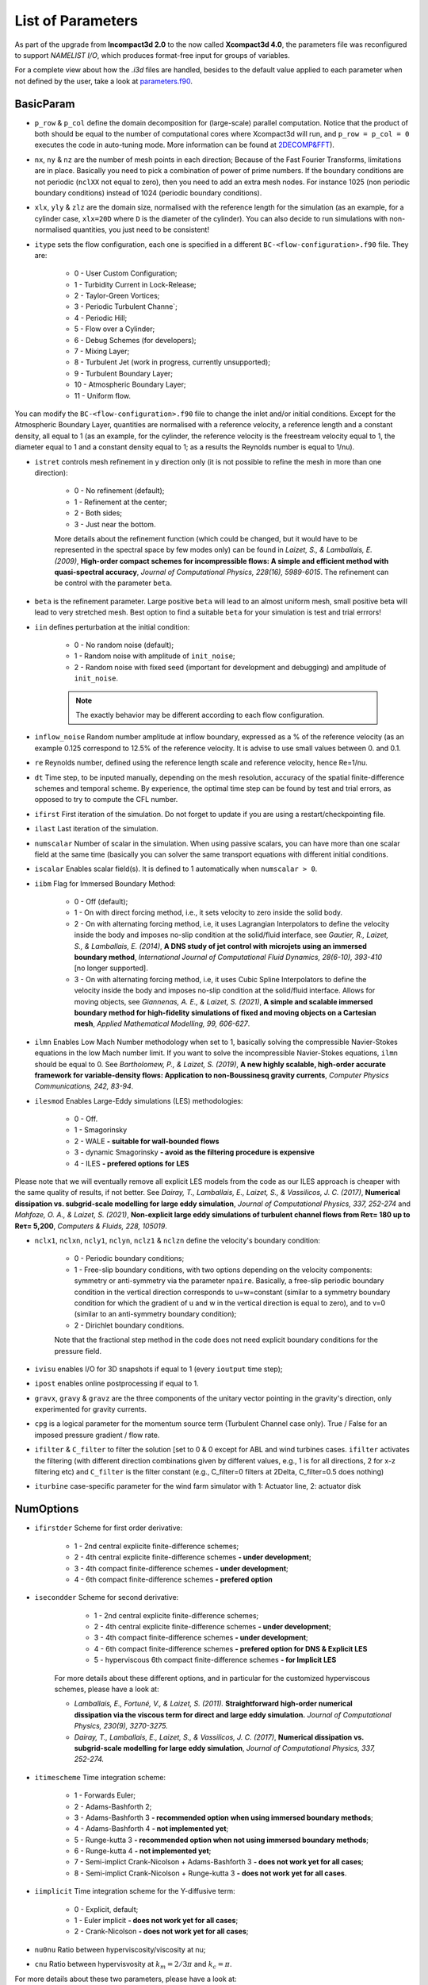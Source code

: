 List of Parameters
==================

As part of the upgrade from **Incompact3d 2.0** to the now called **Xcompact3d 4.0**, the parameters file was reconfigured to support *NAMELIST I/O*, which produces format-free input for groups of variables. 

For a complete view about how the `.i3d` files are handled, besides to the default value applied to each parameter when not defined by the user, take a look at `parameters.f90 <https://github.com/xcompact3d/Incompact3d/blob/master/src/parameters.f90>`_\ .

BasicParam
----------

* ``p_row`` & ``p_col`` define the domain decomposition for (large-scale) parallel computation. Notice that the product of both should be equal to the number of computational cores where Xcompact3d will run, and ``p_row = p_col = 0`` executes the code in auto-tuning mode. More information can be found at `2DECOMP&FFT <http://www.2decomp.org>`_\ ).

* ``nx``, ``ny`` & ``nz`` are the number of mesh points in each direction; Because of the Fast Fourier Transforms, limitations are in place. Basically you need to pick a combination of power of prime numbers. If the boundary conditions are not periodic (``nclXX`` not equal to zero), then you need to add an extra mesh nodes. For instance 1025 (non periodic boundary conditions) instead of 1024 (periodic boundary conditions).

* ``xlx``, ``yly`` & ``zlz`` are the domain size, normalised with the reference length for the simulation (as an example, for a cylinder case, ``xlx=20D`` where ``D`` is the diameter of the cylinder). You can also decide to run simulations with non-normalised quantities, you just need to be consistent! 

* ``itype`` sets the flow configuration, each one is specified in a different ``BC-<flow-configuration>.f90`` file. They are:

    - 0 - User Custom Configuration;
    - 1 - Turbidity Current in Lock-Release;
    - 2 - Taylor-Green Vortices;
    - 3 - Periodic Turbulent Channe`;
    - 4 - Periodic Hill;
    - 5 - Flow over a Cylinder;
    - 6 - Debug Schemes (for developers);
    - 7 - Mixing Layer;
    - 8 - Turbulent Jet (work in progress, currently unsupported);
    - 9 - Turbulent Boundary Layer;
    - 10 - Atmospheric Boundary Layer;
    - 11 - Uniform flow.
You can modify the ``BC-<flow-configuration>.f90`` file to change the inlet and/or initial conditions. Except for the Atmospheric Boundary Layer, quantities are normalised with a reference velocity, a reference length and a constant density, all equal to 1 (as an example, for the cylinder, the reference velocity is the freestream velocity equal to 1,  the diameter equal to 1 and a constant density equal to 1; as a results the Reynolds number is equal to 1/nu).


* ``istret`` controls mesh refinement in y direction only (it is not possible to refine the mesh in more than one direction):

    - 0 - No refinement (default);
    - 1 - Refinement at the center;
    - 2 - Both sides;
    - 3 - Just near the bottom.
    
    More details about the refinement function (which could be changed, but it would have to be represented in the spectral space by few modes only) can be found in *Laizet, S., & Lamballais, E. (2009)*, **High-order compact schemes for incompressible flows: A simple and efficient method with quasi-spectral accuracy**, *Journal of Computational Physics, 228(16), 5989-6015*. The refinement can be control with the parameter ``beta``.

* ``beta`` is the refinement parameter. Large positive ``beta`` will lead to an almost uniform mesh, small positive beta will lead to very stretched mesh. Best option to find a suitable ``beta`` for your simulation is test and trial errrors!

* ``iin`` defines perturbation at the initial condition:

    - 0 - No random noise (default);
    - 1 - Random noise with amplitude of ``init_noise``;
    - 2 - Random noise with fixed seed (important for development and debugging) and amplitude of ``init_noise``.

    .. note::
      The exactly behavior may be different according to each flow configuration. 

* ``inflow_noise`` Random number amplitude at inflow boundary, expressed as a % of the reference velocity (as an example 0.125 correspond to 12.5% of the reference velocity. It is advise to use small values between 0. and 0.1.

* ``re`` Reynolds number, defined using the reference length scale and reference velocity, hence Re=1/nu.

* ``dt`` Time step, to be inputed manually, depending on the mesh resolution, accuracy of the spatial finite-difference schemes and temporal scheme. By experience, the optimal time step can be found by test and trial errors, as opposed to try to compute the CFL number.

* ``ifirst`` First iteration of the simulation. Do not forget to update if you are using a restart/checkpointing file.

* ``ilast`` Last iteration of the simulation.

* ``numscalar`` Number of scalar in the simulation. When using passive scalars, you can have more than one scalar field at the same time (basically you can solver the same transport equations with different initial conditions.

* ``iscalar`` Enables scalar field(s). It is defined to 1 automatically when ``numscalar > 0``.

* ``iibm`` Flag for Immersed Boundary Method:

    - 0 - Off (default);
    - 1 - On with direct forcing method, i.e., it sets velocity to zero inside the solid body.
    - 2 - On with alternating forcing method, i.e, it uses Lagrangian Interpolators to define the velocity inside the body and imposes no-slip condition at the solid/fluid interface, see *Gautier, R., Laizet, S., & Lamballais, E. (2014)*, **A DNS study of jet control with microjets using an immersed boundary method**, *International Journal of Computational Fluid Dynamics, 28(6-10), 393-410* [no longer supported].
    - 3 - On with alternating forcing method, i.e, it uses Cubic Spline Interpolators to define the velocity inside the body and imposes no-slip condition at the solid/fluid interface. Allows for moving objects, see *Giannenas, A. E., & Laizet, S. (2021)*, **A simple and scalable immersed boundary method for high-fidelity simulations of fixed and moving objects on a Cartesian mesh**, *Applied Mathematical Modelling, 99, 606-627*.

* ``ilmn`` Enables Low Mach Number methodology when set to 1, basically solving the compressible Navier-Stokes equations in the low Mach number limit. If you want to solve the incompressible Navier-Stokes equations, ``ilmn`` should be equal to 0. See *Bartholomew, P., & Laizet, S. (2019)*, **A new highly scalable, high-order accurate framework for variable-density flows: Application to non-Boussinesq gravity currents**, *Computer Physics Communications, 242, 83-94*.

* ``ilesmod`` Enables Large-Eddy simulations (LES) methodologies:

    - 0 - Off.
    - 1 - Smagorinsky 
    - 2 - WALE **- suitable for wall-bounded flows**
    - 3 - dynamic Smagorinsky **- avoid as the filtering procedure is expensive**
    - 4 - ILES **- prefered options for LES**

Please note that we will eventually remove all explicit LES models from the code as our ILES approach is cheaper with the same quality of results, if not better. 
See *Dairay, T., Lamballais, E., Laizet, S., & Vassilicos, J. C. (2017)*, **Numerical dissipation vs. subgrid-scale modelling for large eddy simulation**, *Journal of Computational Physics, 337, 252-274* and *Mahfoze, O. A., & Laizet, S. (2021)*, **Non-explicit large eddy simulations of turbulent channel flows from Reτ= 180 up to Reτ= 5,200**, *Computers & Fluids, 228, 105019*.

* ``nclx1``, ``nclxn``, ``ncly1``, ``nclyn``, ``nclz1`` & ``nclzn`` define the velocity's boundary condition:

    - 0 - Periodic boundary conditions;
    - 1 - Free-slip boundary conditions, with two options depending on the velocity components: symmetry or anti-symmetry via the parameter ``npaire``. Basically, a free-slip periodic boundary condition in the vertical direction corresponds to u=w=constant (similar to a symmetry boundary condition for which the gradient of u and w in the vertical direction is equal to zero), and to v=0 (similar to an anti-symmetry boundary condition);
    - 2 - Dirichlet boundary conditions.
    
    Note that the fractional step method in the code does not need explicit boundary conditions for the pressure field. 

* ``ivisu`` enables I/O for 3D snapshots if equal to 1 (every ``ioutput`` time step);

* ``ipost`` enables online postprocessing if equal to 1.

* ``gravx``, ``gravy`` & ``gravz`` are the three components of the unitary vector pointing in the gravity's direction, only experimented for gravity currents.

* ``cpg`` is a logical parameter for the momentum source term (Turbulent Channel case only). True / False for an imposed pressure gradient / flow rate.

* ``ifilter`` & ``C_filter`` to filter the solution [set to 0 & 0 except for ABL and wind turbines cases. ``ifilter`` activates the filtering (with different direction combinations given by different values, e.g., 1 is for all directions, 2 for x-z filtering etc) and ``C_filter`` is the filter constant (e.g., C_filter=0 filters at 2Delta, C_filter=0.5 does nothing)

* ``iturbine`` case-specific parameter for the wind farm simulator with 1: Actuator line, 2: actuator disk

NumOptions
----------

* ``ifirstder`` Scheme for first order derivative:

    - 1 - 2nd central explicite finite-difference schemes;
    - 2 - 4th central explicite finite-difference schemes **- under development**;
    - 3 - 4th compact finite-difference schemes **- under development**;
    - 4 - 6th compact finite-difference schemes **- prefered option**

* ``isecondder`` Scheme for second derivative:

    - 1 - 2nd central explicite finite-difference schemes;
    - 2 - 4th central explicite finite-difference schemes **- under development**;
    - 3 - 4th compact finite-difference schemes **- under development**;
    - 4 - 6th compact finite-difference schemes **- prefered option for DNS & Explicit LES**
    - 5 - hyperviscous 6th compact finite-difference schemes **- for Implicit LES**
   
   For more details about these different options, and in particular for the customized hyperviscous schemes, please have a look at:
   
   - *Lamballais, E., Fortuné, V., & Laizet, S. (2011).* **Straightforward high-order numerical dissipation via the viscous term for direct and large eddy simulation.** *Journal of Computational Physics, 230(9), 3270-3275.*
   - *Dairay, T., Lamballais, E., Laizet, S., & Vassilicos, J. C. (2017)*, **Numerical dissipation vs. subgrid-scale modelling for large eddy simulation**, *Journal of Computational Physics, 337, 252-274.* 

* ``itimescheme`` Time integration scheme:

    - 1 - Forwards Euler;
    - 2 - Adams-Bashforth 2;
    - 3 - Adams-Bashforth 3 **- recommended option when using immersed boundary methods**;
    - 4 - Adams-Bashforth 4 **- not implemented yet**;
    - 5 - Runge-kutta 3 **- recommended option when not using immersed boundary methods**;
    - 6 - Runge-kutta 4 **- not implemented yet**;
    - 7 - Semi-implict Crank-Nicolson + Adams-Bashforth 3 **- does not work yet for all cases**;
    - 8 - Semi-implict Crank-Nicolson + Runge-kutta 3 **- does not work yet for all cases**.

* ``iimplicit`` Time integration scheme for the Y-diffusive term:

    - 0 - Explicit, default;
    - 1 - Euler implicit **- does not work yet for all cases**;
    - 2 - Crank-Nicolson **- does not work yet for all cases**;

* ``nu0nu`` Ratio between hyperviscosity/viscosity at nu;

* ``cnu`` Ratio between hypervisvosity at :math:`k_m=2/3\pi` and :math:`k_c= \pi`.

For more details about these two parameters, please have a look at:
   
   - *Lamballais, E., Fortuné, V., & Laizet, S. (2011).* **Straightforward high-order numerical dissipation via the viscous term for direct and large eddy simulation.** *Journal of Computational Physics, 230(9), 3270-3275.*
   - *Dairay, T., Lamballais, E., Laizet, S., & Vassilicos, J. C. (2017)*, **Numerical dissipation vs. subgrid-scale modelling for large eddy simulation**, *Journal of Computational Physics, 337, 252-274.* 

Default values are ``cnu=0.44`` and ``nu0nu=4`` which are ideal in a DNS context. 

* ``ipinter`` 
    - 1 - conventional sixth-order interpolation coefficients as described in `Lele 1992 <https://www.sciencedirect.com/science/article/pii/002199919290324R>`_\;
    - 2 - optimal sixth-order interpolation coefficients designed to be as close as possible to spectral interpolators **- recommended option**;
    - 3 - aggressive sixth-order interpolation coefficients designed to add some numerical dissipation at small scales but they could result in spurious oscillations close to a wall.

InOutParam
----------

* ``irestart`` Reads initial flow field if equals to 1. This is when you are using the restarting/checkpointing procedure (have a look at the subroutine ``restart``;
* ``icheckpoint`` Frequency for writing backup file (every ``icheckpoint`` time steps). Note that Xcompact3d will only keep on the disc the latest restart file;
* ``ioutput`` Frequency to generate the 3D snapshots (every ``ioutput`` time steps);
* ``nvisu`` Size for the 3D snapshots to be written on the disc (every ``nvisu`` mesh nodes). By default, use ``nvisu=1`` which corresponds to 3D snapshots of size ``nx x ny x nz``;
* ``iprocessing`` Frequency for online postprocessing **- not supported anymore as the guideline is to use our Python post-processing framework**;
* ``ninflows`` For precursor simulations for atmospheric boundary layers **- will evolve soon!**
* ``ntimesteps`` For precursor simulations for atmospheric boundary layers **- will evolve soon!**
* ``inflowpath`` For precursor simulations for atmospheric boundary layers **- will evolve soon!**
* ``ioutflow`` For precursor simulations for atmospheric boundary layers **- will evolve soon!**
* ``output2D`` **- not supported anymore (will be removed eventually). Keep default value to zero**

    - 0 - 3D, default
    - 1 - 2D, averaged over X
    - 2 - 2D, averaged over Y
    - 3 - 2D, averaged over Z

* ``nprobes`` **- not supported anymore (will be removed eventually). Keep default value to zero**

Statistics
----------

* ``wrotation`` Rotation speed (Rosby number) of a source term in the equations to trigger turbulence (Channel Flow only);
* ``spinup_time`` number of time steps after which the rotation source term is removed (Channel Flow only);
* ``nstat`` Size arrays for statistic collection (every ``nstat`` mesh nodes). By default, use ``nstat=1`` which corresponds to 3D statistic arrays of size ``nx x ny x nz``;
* ``initstat`` Time step when collection of statistics starts.

ProbesParam
-----------

* ``flag_all_digits`` When False (default), 6 digits are recorded. Set to True to record 16 digits **- not supported anymore (will be removed eventually)**;
* ``flag_extra_probes`` Default is False. Set to True to monitor the velocity / pressure / scalars gradients **- not supported anymore (will be removed eventually)**;
* ``xyzprobes`` Array of size (3,nprobes) containing the location of the probes **- not supported anymore (will be removed eventually)**.

ScalarParam
-----------

* ``sc`` Schmidt numbers;
* ``ri`` Richardson numbers;
* ``uset`` Settling velocities;
* ``cp`` Initial concentrations;
* ``nclxS1``, ``nclxSn``, ``nclyS1``, ``nclySn``, ``nclzS1`` & ``nclzSn`` define the scalar's boundary condition:

    - 0 - Periodic;
    - 1 - Odd or Even (default, no-flux);
    - 2 - Dirichlet.

* ``scalar_lbound`` & ``scalar_ubound`` are the Scalar bounds;
* ``sc_even`` True (default) if the scalar is even. False if it is odd;
* ``sc_skew`` Default is False. True to activate the skew-symmetric convection for a scalar;
* ``alpha_sc``, ``beta_sc``, ``g_sc`` are used only when ``iimplicit > 0``. They define the boundary condition for the scalar at the top and bottom walls;
* ``Tref``
* ``iibmS`` Flag for the scalar treatment at the Immersed Boundary Method (pre-release):

    - 0 - Off (default);
    - 1 - On with direct forcing method, i.e., it sets scalar to zero inside the solid body;
    - 2 - On with alternating forcing method, i.e., it uses Lagrangian Interpolators to define the scalar inside the body and imposes zero value at the solid/fluid interface;
    - 3 - On with alternating forcing method, but now the Lagrangian Interpolators are set to impose no-flux for the scalar field at the solid/fluid interface (only recommended if the normal vectors to the object's faces are aligned with one of the coordinate axes).

LESModel
--------

jles, smagcst, walecst, maxdsmagcst, iwall

WallModel
---------

smagwalldamp

Tripping
--------

itrip,A_tr,xs_tr_tbl,ys_tr_tbl,ts_tr_tbl,x0_tr_tbl

ibmstuff
--------

cex,cey,ra,nobjmax,nraf,nvol,iforces

ForceCVs
--------

xld, xrd, yld, yud

LMN
---

dens1, dens2, prandtl, ilmn_bound, ivarcoeff, ilmn_solve_temp, massfrac, mol_weight, imultispecies, primary_species, Fr, ibirman_eos

ABL
---
z_zero, iwallmodel, k_roughness, ustar, dBL, imassconserve, ibuoyancy, iPressureGradient, iCoriolis, CoriolisFreq, istrat, idamping, iheight, TempRate, TempFlux, itherm, gravv, UG, T_wall, T_top

CASE
----

* ``tgv_twod`` Flag used to initialize the Taylor-Green Vortices case with a 2D / 3D initial condition
* ``pfront``

ALMParam
--------
ialmrestart,filealmrestart,iturboutput,NTurbines,TurbinesPath,NActuatorlines,ActuatorlinesPath,eps_factor,rho_air

ADMParam
--------
Ndiscs,ADMcoords,C_T,aind,iturboutput,rho_air

ThetaDotModel
--------
jtheta_dot ,jthickness , K_theta, H_12